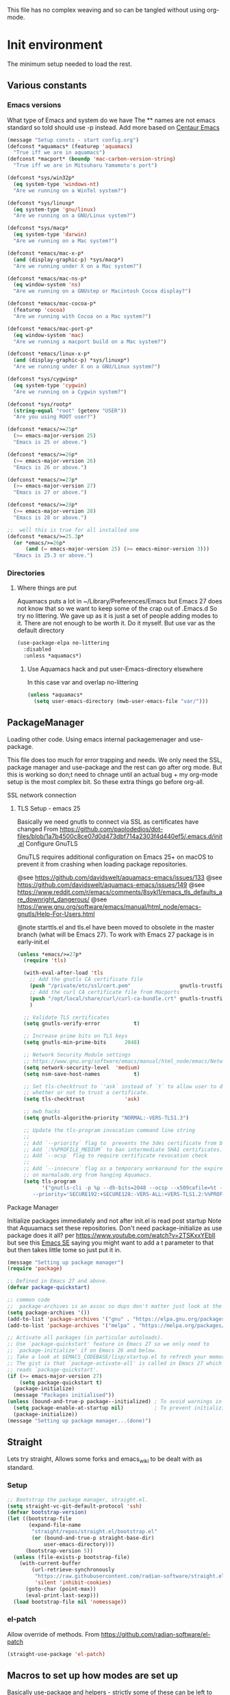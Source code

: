 
#+TITLE Emacs configuration setup
#+PROPERTY:header-args :cache yes :tangle yes :comments link
#+STARTUP: content
This file has no complex weaving and so can be tangled without using org-mode.
* Init environment
:PROPERTIES:
:ID:       org_mark_2020-02-06T12-27-27+00-00_mini12:714AABB4-0858-48B3-BFDB-0F9D17A40C40
:END:
The minimum setup needed to load the rest.
** Various constants
:PROPERTIES:
:ID:       org_mark_2020-02-20T21-36-43+00-00_mini12.local:EC43B9AE-44B4-4FBB-9E63-AC26BB45592E
:END:
*** Emacs versions
:PROPERTIES:
:ID:       org_mark_2020-09-29T11-53-58+01-00_mini12.local:433ED4F4-38B0-44D9-8067-0EF36DB709FB
:END:
What type of Emacs and system do we have
The ** names are not emacs standard so told should use -p instead.
Add more based on [[https://github.com/seagle0128/.emacs.d][Centaur Emacs]]
#+NAME: org_mark_mini20.local_20210124T194254.507579
#+begin_src emacs-lisp
(message "Setup consts - start config.org")
(defconst *aquamacs* (featurep 'aquamacs)
  "True iff we are in aquamacs")
(defconst *macport* (boundp 'mac-carbon-version-string)
  "True iff we are in Mitsuharu Yamamoto's port")

(defconst *sys/win32p*
  (eq system-type 'windows-nt)
  "Are we running on a WinTel system?")

(defconst *sys/linuxp*
  (eq system-type 'gnu/linux)
  "Are we running on a GNU/Linux system?")

(defconst *sys/macp*
  (eq system-type 'darwin)
  "Are we running on a Mac system?")

(defconst *emacs/mac-x-p*
  (and (display-graphic-p) *sys/macp*)
  "Are we running under X on a Mac system?")

(defconst *emacs/mac-ns-p*
  (eq window-system 'ns)
  "Are we running on a GNUstep or Macintosh Cocoa display?")

(defconst *emacs/mac-cocoa-p*
  (featurep 'cocoa)
  "Are we running with Cocoa on a Mac system?")

(defconst *emacs/mac-port-p*
  (eq window-system 'mac)
  "Are we running a macport build on a Mac system?")

(defconst *emacs/linux-x-p*
  (and (display-graphic-p) *sys/linuxp*)
  "Are we running under X on a GNU/Linux system?")

(defconst *sys/cygwinp*
  (eq system-type 'cygwin)
  "Are we running on a Cygwin system?")

(defconst *sys/rootp*
  (string-equal "root" (getenv "USER"))
  "Are you using ROOT user?")

(defconst *emacs/>=25p*
  (>= emacs-major-version 25)
  "Emacs is 25 or above.")

(defconst *emacs/>=26p*
  (>= emacs-major-version 26)
  "Emacs is 26 or above.")

(defconst *emacs/>=27p*
  (>= emacs-major-version 27)
  "Emacs is 27 or above.")

(defconst *emacs/>=28p*
  (>= emacs-major-version 28)
  "Emacs is 28 or above.")

;;  well this is true for all installed one
(defconst *emacs/>=25.3p*
  (or *emacs/>=26p*
      (and (= emacs-major-version 25) (>= emacs-minor-version 3)))
  "Emacs is 25.3 or above.")

#+end_src
*** Directories
:PROPERTIES:
:ID:       org_mark_mini20.local:20211029T224932.745031
:END:
**** Where things are put
:PROPERTIES:
:ID:       org_mark_2020-09-29T11-53-58+01-00_mini12.local:63AB1DE7-5C65-415D-96D0-7DAF0E0BC2BA
:END:
Aquamacs puts a lot in ~/Library/Preferences/Emacs but Emacs 27 does not know that so we want to keep some of the crap out of .Emacs.d So try no littering.
We gave up as it is just a set of people adding modes to it. There are not enough to be worth it. Do it myself. But use var as the default directory
#+NAME: org_mark_mini20.local_20211029T224932.715909
#+begin_src emacs-lisp :tangle no
(use-package-elpa no-littering
  :disabled
  :unless *aquamacs*)
#+end_src
***** Use Aquamacs hack and put user-Emacs-directory elsewhere
:PROPERTIES:
:ID:       org_mark_2020-10-10T14-59-33+01-00_mini12.local:0A357D06-99EB-4ACF-8F3E-646665D1053F
:END:
In this case var and overlap no-littering
#+NAME: org_mark_2020-10-10T14-59-33+01-00_mini12.local_DB515763-D42A-4AC9-B13B-49CCF27056D8
#+begin_src emacs-lisp
(unless *aquamacs*
  (setq user-emacs-directory (mwb-user-emacs-file "var/")))
#+end_src

** PackageManager
:PROPERTIES:
:ID:       org_mark_2020-02-06T12-27-27+00-00_mini12:9ACB4F21-BFAB-4D2F-A271-1D8D9B9625FB
:header-args:  :tangle no
:END:
Loading other code. Using emacs internal packagemenager and use-package.

This file does too much for error trapping and needs. We only need the SSL, package manager and use-package and the rest can go after org mode.
But this is working so don;t need to chnage until an actual bug + my org-mode setup is the most complex bit. So these extra things go before org-all.
**** SSL  network connection
:PROPERTIES:
:ID:       org_mark_2020-02-06T12-27-27+00-00_mini12:836EC728-DBED-4BB7-BC7C-6F39951A32BE
:HEADER-ARGS: :tangle no
:END:
***** TLS Setup - emacs 25
:PROPERTIES:
:ID:       org_mark_mini20.local:20211029T224242.291574
:END:
Basically we need gnutls to connect via SSL as certificates have changed
From https://github.com/paolodedios/dot-files/blob/1a7b4500c8ce07d0d473dbf714a2303f4d440ef5/.emacs.d/init.el
Configure GnuTLS

GnuTLS requires additional configuration on Emacs 25+ on macOS to prevent it from crashing when loading package repositories.

@see https://github.com/davidswelt/aquamacs-emacs/issues/133
@see https://github.com/davidswelt/aquamacs-emacs/issues/149
@see https://www.reddit.com/r/emacs/comments/8sykl1/emacs_tls_defaults_are_downright_dangerous/
@see https://www.gnu.org/software/emacs/manual/html_node/emacs-gnutls/Help-For-Users.html

@note starttls.el and tls.el have been moved to obsolete in the master branch (what will be Emacs 27).
To work with Emacs 27 package is in early-init.el
#+NAME: org_mark_mini20.local_20211029T224242.255722
#+begin_src emacs-lisp
(unless *emacs/>=27p*
  (require 'tls)

  (with-eval-after-load 'tls
    ;; Add the gnutls CA certificate file
    (push "/private/etc/ssl/cert.pem"                gnutls-trustfiles)
    ;; Add the curl CA certificate file from Macports
    (push "/opt/local/share/curl/curl-ca-bundle.crt" gnutls-trustfiles)
    )

  ;; Validate TLS certificates
  (setq gnutls-verify-error           t)

  ;; Increase prime bits on TLS keys
  (setq gnutls-min-prime-bits      2048)

  ;; Network Security Module settings
  ;; https://www.gnu.org/software/emacs/manual/html_node/emacs/Network-Security.html
  (setq network-security-level  'medium)
  (setq nsm-save-host-names           t)

  ;; Set tls-checktrust to `'ask` instead of `t` to allow user to determine
  ;; whether or not to trust a certificate.
  (setq tls-checktrust             'ask)

  ;; mwb hacks
  (setq gnutls-algorithm-priority "NORMAL:-VERS-TLS1.3")

  ;; Update the tls-program invocation command line string
  ;;
  ;; Add `--priority` flag to  prevents the 3des certificate from being used.
  ;; Add `:%%PROFILE_MEDIUM` to ban intermediate SHA1 certificates.
  ;; Add `--ocsp` flag to require certificate revocation check
  ;;
  ;; Add `--insecure` flag as a temporary workaround for the expired certificate
  ;; on marmalade.org from hanging Aquamacs.
  (setq tls-program
        '("gnutls-cli -p %p --dh-bits=2048 --ocsp --x509cafile=%t --insecure \
	 --priority='SECURE192:+SECURE128:-VERS-ALL:+VERS-TLS1.2:%%PROFILE_MEDIUM' %h")))
	 #+end_src
**** Package Manager
:PROPERTIES:
:ID:       org_mark_2020-02-06T12-27-27+00-00_mini12:1FAA7B31-FA5B-4485-B186-B85EDF3E5426
:END:
Initialize packages immediately and not after init.el is read post startup
Note that Aquuamacs set these repositories.
Don't need package-initialize as use package does it all? per https://www.youtube.com/watch?v=2TSKxxYEbII but see this [[https://emacs.stackexchange.com/a/16832/9874][Emacs SE]] saying you might want to add a t parameter to that but then takes little tome so just put it in.
#+NAME: org_2020-12-05+00-00_785404EE-EF1F-48D8-AE5B-B2B3C4088D5E
#+begin_src emacs-lisp
(message "Setting up package manager")
(require 'package)

;; Defined in Emacs 27 and above.
(defvar package-quickstart)

;; common code
;;  package-archives is an assoc so dups don't matter just look at the front
(setq package-archives '())
(add-to-list 'package-archives '("gnu" . "https://elpa.gnu.org/packages/"))
(add-to-list 'package-archives '("melpa" . "https://melpa.org/packages/"))

;; Activate all packages (in particular autoloads).
;; Use `package-quickstart' feature in Emacs 27 so we only need to
;; `package-initialize' if on Emacs 26 and below.
;; Take a look at $EMACS_CODEBASE/lisp/startup.el to refresh your memory.
;; The gist is that `package-activate-all' is called in Emacs 27 which
;; reads `package-quickstart'.
(if (>= emacs-major-version 27)
    (setq package-quickstart t)
  (package-initialize)
  (message "Packages initialised"))
(unless (bound-and-true-p package--initialized) ; To avoid warnings in 27
  (setq package-enable-at-startup nil)          ; To prevent initializing twice
  (package-initialize))
(message "Setting up package manager...(done)")
#+end_src
** Straight
:PROPERTIES:
:ID:       org_mark_mini20.local:20220614T204548.065961
:END:
Lets try straight,
Allows some forks and emacs_wiki to be dealt with as standard.
*** Setup
:PROPERTIES:
:ID:       org_mark_mini20.local:20220614T210326.130274
:END:
#+NAME: org_mark_mini20.local_20220614T204548.040188
#+begin_src emacs-lisp
;; Bootstrap the package manager, straight.el.
(setq straight-vc-git-default-protocol 'ssh)
(defvar bootstrap-version)
(let ((bootstrap-file
       (expand-file-name
        "straight/repos/straight.el/bootstrap.el"
        (or (bound-and-true-p straight-base-dir)
            user-emacs-directory)))
      (bootstrap-version 5))
  (unless (file-exists-p bootstrap-file)
    (with-current-buffer
        (url-retrieve-synchronously
         "https://raw.githubusercontent.com/radian-software/straight.el/develop/install.el"
         'silent 'inhibit-cookies)
      (goto-char (point-max))
      (eval-print-last-sexp)))
  (load bootstrap-file nil 'nomessage))
#+end_src
*** el-patch
:PROPERTIES:
:ID:       org_mark_mini20.local:20220615T202800.326620
:END:
Allow override of methods. From https://github.com/radian-software/el-patch
#+NAME: org_mark_mini20.local_20220615T202800.301892
#+begin_src emacs-lisp
(straight-use-package 'el-patch)
#+end_src

** Macros to set up how modes are set up
:PROPERTIES:
:ID:       org_mark_2020-02-06T12-27-27+00-00_mini12:A3665416-954F-4BD9-B55F-86949CFA7719
:END:
Basically use-package and helpers - strictly some of these can be left to later.
*** use-package
:PROPERTIES:
:ID:       org_mark_2020-02-06T12-27-27+00-00_mini12:3D4EAA9E-BE50-474E-8111-F20ACA6A1703
:END:
include use-package setup from <https://github.com/CachesToCaches/getting_started_with_use_package/blob/master/init-use-package.el>
Ideally I will use as per hemacs use-feature if on load-path and use-package if from elpa by setting ensure t - however too late so add use-elpa-package
 #+NAME: org_mark_2020-02-06T12-27-27+00-00_mini12_77FB1165-1A41-4244-818F-7BFAF0F191FB
 #+begin_src emacs-lisp
;; (unless (package-installed-p 'use-package)
;;   (package-refresh-contents)
;;   (package-install 'use-package))
(straight-use-package 'use-package)

;; Enable use-package
(eval-when-compile
  (setq use-package-enable-imenu-support t)
  (require 'use-package)
  (setq bind-key-describe-special-forms t)
  ;; (setq use-package-always-defer t)
  (setq straight-use-package-by-default t)
  (setq byte-compile-current-buffer t)
  (if init-file-debug
      (setq use-package-verbose t
            use-package-expand-minimally nil
            use-package-compute-statistics t)
    (setq use-package-verbose nil
          use-package-expand-minimally t)))
 #+end_src
**** use-feature
:PROPERTIES:
:ID:       org_mark_mini20.local:20210625T104452.805391
:END:
Use package just off load-path
:PROPERTIES:
:ID:       org_mark_mini20.local:20210625T104400.030616
:END:
#+NAME: org_mark_mini20.local_20210625T104400.003367
#+begin_src emacs-lisp
(defmacro use-feature (name &rest args)
  (declare (indent 1))
  `(use-package ,name
	 :ensure nil
	 :straight nil
     ,@args))
#+end_src
**** use-package-elpa
:PROPERTIES:
:ID:       org_mark_mini20.local:20210625T104452.804093
:END:
use-package using :ensure t
:PROPERTIES:
:ID:       org_mark_mini20.local:20210625T104400.029445
:END:
#+NAME: org_mark_mini20.local_20210625T104400.003994
#+begin_src emacs-lisp
(defmacro use-package-elpa (name &rest args)
  (declare (indent 1))
  `(use-package ,name
	 :ensure t
     ,@args))
#+end_src
*** Profile/Benchmark init
:PROPERTIES:
:ID:       org_mark_2020-11-12T14-43-30+00-00_mini12.local:CCEFA537-D499-4E55-8B0C-62DA4221E19B
:END:
I have tried both but neither work well on my init.
**** Esup
:PROPERTIES:
:ID:       org_mark_mini20.local:20220606T173756.127839
:END:
This seemed to go too far - digging into some code e.g. vc-git
#+NAME: org_mark_mini20.local_20220606T173756.092098
#+begin_src emacs-lisp :tangle no
(use-package-elpa esup
  :disabled
  ;; To use MELPA Stable use ":pin mepla-stable",
  :init
  ;; (setq esup-depth 0)
  :commands (esup))
#+end_src
**** Benchmark-init
:PROPERTIES:
:ID:       org_mark_mini20.local:20220606T173756.124328
:END:
[[https://github.com/dholm/benchmark-init-el][Github]]
Run `benchmark-init/show-durations-tree` or `benchmark-init/show-durations-tabulated`
Well does not show what takes time - just which file. So I use more files. It also misses the slow bit as this config needs use-package and package init forst so make it a fork and use require.
#+NAME: org_mark_mini20.local_20220606T173756.094527
#+begin_src emacs-lisp :tangle no
(use-package-elpa benchmark-init
  :config
  ;; To disable collection of benchmark data after init is done.
  (add-hook 'after-init-hook 'benchmark-init/deactivate))
#+end_src
*** Paradox
:PROPERTIES:
:ID:       org_mark_mini20.local:20210625T110216.854054
:HEADER-ARGS: :tangle no
:END:
From centaur to make list-packages nicer.
TODO: make this a new frame
#+NAME: org_mark_mini20.local_20210625T110216.825145
#+begin_src emacs-lisp
(use-package-elpa paradox
  :commands paradox-list-packages paradox-enable
  :init
  (setq paradox-execute-asynchronously t
		paradox-github-token t
		paradox-display-star-count nil)

  ;; Replace default `list-packages'
  (defun mwb-packages ()
	"Use paradox in a new window."
	(interactive)
	(select-frame (make-frame))
	(paradox-list-packages nil)
	(fit-frame-to-buffer))

  :config
  (when (fboundp 'page-break-lines-mode)
	(add-hook 'paradox-after-execute-functions
			  (lambda (&rest _)
				(let ((buf (get-buffer-create "*Paradox Report*"))
					  (inhibit-read-only t))
				  (with-current-buffer buf
					(page-break-lines-mode 1))))
			  t))

  (defun paradox-mwb-quit-advice (kill)
	"Function added to paradox-quit-and-close to close the frame.
With prefix KILL, kill the buffer instead of burying."
	(package-quickstart-refresh)
	(delete-frame))
  (advice-add   #'paradox-quit-and-close :after  #'paradox-mwb-quit-advice )
  )
#+end_src
*** Extras needed for loading
:PROPERTIES:
:ID:       org_mark_2020-02-06T12-27-27+00-00_mini12:8EEFB5D5-EB93-442F-8ECA-CB62A943A310
:END:
 These are used in the use-package macro
**** Async
:PROPERTIES:
:ID:       org_mark_mini20.local:20211104T083255.480572
:END:
#+NAME: org_mark_mini20.local_20211104T083255.461863
#+begin_src emacs-lisp  :tangle no
(use-package-elpa async
  :demand
  :init
  ;; Fix dired-async-mode with sudo buffers
  ;; https://github.com/jwiegley/emacs-async/issues/91
  (setq async-quiet-switch "-q")
  (async-bytecomp-package-mode)
  ;; (dired-async-mode)
  )

#+end_src
**** Diminish
:PROPERTIES:
:ID:       org_mark_2020-02-06T12-27-27+00-00_mini12:960EBB57-7FC4-47DB-81FE-C0A425520C00
:END:
 Mark if the mode being setup should not show in the mode/status line.
  #+NAME: org_mark_2020-02-06T12-27-27+00-00_mini12_B22D3C47-20C6-4BA0-8F8A-9B7618FF2171
  #+begin_src emacs-lisp
  (use-package-elpa diminish   :demand)
  #+end_src

**** Emacs lisp additions
:PROPERTIES:
:ID:       org_mark_2020-11-05T13-04-24+00-00_mini12.local:8B285FB0-8B33-4187-AC49-3CDC90FCCA9B
:END:
These are needed as might be in my code
***** Dash
:PROPERTIES:
:ID:       org_mark_2020-11-05T13-04-24+00-00_mini12.local:E429BF67-CB7F-4368-AC12-9B7F50F264DB
:END:
Functional programming
#+NAME: org_mark_2020-11-05T13-04-24+00-00_mini12.local_586F9C8C-30DC-441E-85EE-1A67DA609030
#+begin_src emacs-lisp
(use-package-elpa dash
  :demand
  :config
  (global-dash-fontify-mode))
#+end_src
***** Hash maps
:PROPERTIES:
:ID:       org_mark_mini12.local:20201223T233131.626783
:END:
Cover functions [[https://github.com/Wilfred/ht.el][ht]]
#+NAME: org_mark_mini12.local_20201223T233131.592735
#+begin_src emacs-lisp
(use-package-elpa ht :demand)
#+end_src
***** Rx
:PROPERTIES:
:ID:       org_mark_2020-11-05T13-04-24+00-00_mini12.local:67FA0648-E483-44F4-91B6-0A44F2D09008
:END:
Convert a set of function calls to an RE. (it is part of emacs.
#+NAME: org_mark_2020-11-05T13-04-24+00-00_mini12.local_B657936A-CBB7-4CE2-8BD9-8B2216C68A90
#+BEGIN_SRC emacs-lisp
(use-feature rx :demand)
#+END_SRC
***** F
:PROPERTIES:
:ID:       org_mark_mini20.local:20220223T081525.650258
:END:
File handling - seem to use it and after a few years I managed to get it not loaded so had to do explicitly
#+NAME: org_mark_mini20.local_20220223T081525.623390
#+begin_src emacs-lisp
(use-package-elpa f :demand)
#+end_src
**** Elisp code
:PROPERTIES:
:ID:       org_mark_2020-02-06T12-27-27+00-00_mini12:8A9FE4DD-E2ED-4457-B819-F32FF65A28A9
:END:
Need to alter list
#+NAME: org_mark_2020-02-06T12-27-27+00-00_mini12_F280AA26-0D29-4282-8182-17F8DAA8A297
#+begin_src emacs-lisp
(defun mwb-insert-before-element (find-element new-element list)
  "Find FIND-ELEMENT and then insert NEW-ELEMENT before it in LIST."
  (let ((i (-elem-index find-element list)))
    (-insert-at i new-element list)))
#+end_src

**** Key chords
:PROPERTIES:
:ID:       org_mark_2020-02-06T12-27-27+00-00_mini12:EFE2E658-C575-4F10-BEEA-60B7FA5D9A7A
:END:
#+NAME: org_mark_2020-02-06T12-27-27+00-00_mini12_38580E30-B5CF-45B3-850B-07E27178252F
#+begin_src emacs-lisp :tangle no
(use-package-elpa use-package-chords
  :disabled
  :config (key-chord-mode 1))
#+end_src
**** use-package load path
:PROPERTIES:
:ID:       org_mark_2020-02-06T12-27-27+00-00_mini12:25E6B29E-1FD7-4FB8-BA7C-5546A45CFA00
:END:
The code is relative to this file and not user-emacs-directory
So add :mwb-load-path as a new key to use-package
Note that this is making the addition explicit so for example the aquamacs path does not get added in Aquamacs.
Not really needed as should set load-path
#+NAME: org_mark_2020-02-06T12-27-27+00-00_mini12_A19E700E-BA25-4246-8752-B775A2177D5D
#+begin_src emacs-lisp
(defun use-package-normalize-mwb-paths (label arg &optional recursed)
  "Normalize a list of filesystem paths."
  (cond
   ((and arg (or (use-package-non-nil-symbolp arg) (functionp arg)))
    (let ((value (use-package-normalize-value label arg)))
      (use-package-normalize-paths label (eval value))))
   ((stringp arg)
    (let ((path (if (file-name-absolute-p arg)
                    arg
                  (mwb-user-emacs-file arg))))
      (list path)))
   ((and (not recursed) (listp arg) (listp (cdr arg)))
    (mapcar #'(lambda (x)
                (car (use-package-normalize-paths label x t))) arg))
   (t
    (use-package-error
     (concat label " wants a directory path, or list of paths")))))


;;;; :mwb-load-path

(defun use-package-normalize/:mwb-load-path (_name keyword args)
  (use-package-as-one (symbol-name keyword) args
    #'use-package-normalize-mwb-paths))

(defun use-package-handler/:mwb-load-path (name keyword arg rest state)
  (use-package-handler/:load-path name keyword arg rest state))

(setq use-package-keywords
      (mwb-insert-before-element :load-path :mwb-load-path  use-package-keywords))
#+end_src

**** load-path
:PROPERTIES:
:ID:       org_mark_2020-01-24T12-43-54+00-00_mini12:BBB5C272-C2B4-4F38-948C-ED758D56E6A4
:END:
Setup for elisp  used by normal load not org tangle
Note that if a subdirectory is just for one thing then use keyword mwb-load-path in use-package. Non Aquamacs does not set all sub-directories on load path.
#+NAME: org_mark_2020-01-24T12-43-54+00-00_mini12_CC0BEB6F-84DC-4320-9455-9906069CD4C9
#+begin_src emacs-lisp
(defun add-subdirs-to-load-path ()
  "Add subdirectories to `load-path'."
  (interactive)
  (let ((default-directory (mwb-user-emacs-file "site-lisp")))
    (normal-top-level-add-subdirs-to-load-path)))

(add-to-list 'load-path (mwb-user-emacs-file "site-lisp"))
(add-subdirs-to-load-path)
#+end_src

**** Hydra
:PROPERTIES:
:ID:       org_mark_2020-02-06T12-27-27+00-00_mini12:F4B80C2A-6E55-4DAA-A894-CEAAF485CEEB
:END:
Need key setting menus.
***** Original
:PROPERTIES:
:ID:       org_mark_mini12.local:20201224T121457.227057
:END:
#+NAME: org_mark_2020-02-06T12-27-27+00-00_mini12_4EC591E8-D02C-4F21-97C1-80F28A75490F
#+begin_src emacs-lisp
(use-package-elpa hydra
  :demand
  :config (setq hydra-look-for-remap t
				lv-use-padding t)
  (defun lv--pad-to-center (str width)
	"Pad STR with spaces on the left to be centered to WIDTH."
	(let* ((strs (split-string str "\n"))
		   (padding-length (/ (- width (apply 'max (mapcar 'length strs))) 2)))
	  (if (> padding-length 0)
		  (mapconcat (lambda (s)
					   (concat (make-string padding-length ?\ ) s)) strs "\n")
		str))))
#+end_src
***** use-package-hydra
:PROPERTIES:
:ID:       org_mark_mini20.local:20220613T092246.220445
:END:
There are some non pretty ones
#+NAME: org_mark_mini20.local_20220613T092246.202470
#+begin_src emacs-lisp
(use-package-elpa use-package-hydra
  :demand
  :after hydra)
#+end_src
***** Show icons
:PROPERTIES:
:ID:       org_mark_mini12.local:20201224T121457.223827
:END:
The functions are from jerrypnz for use in pretty hydra headers.
Treemacs icons are better but they are purely keyed off file extensions. All the icons has a look up from mode to icon, treemacs does not.
#+NAME: org_mark_mini12.local_20201224T121457.192342

****** All the icons
:PROPERTIES:
:ID:       org_mark_mini20.local:20210602T212702.710382
:END:
#+NAME: org_mark_mini20.local_20210602T212702.682113
#+begin_src emacs-lisp
(use-package-elpa all-the-icons
  :commands (all-the-icons-faicon
			 all-the-icons-fileicon
			 all-the-icons-material
			 all-the-icons-octicon
			 all-the-icons-icon-for-mode))
#+end_src

****** jp named functions for icons
:PROPERTIES:
:ID:       org_mark_mini20.local:20210602T212702.709213
:END:
#+NAME: org_mark_mini20.local_20210602T212702.684671
#+begin_src emacs-lisp
(message "start jp-icons")
(use-feature jp-icons
  :demand
  :mwb-load-path "site-lisp/jerrypnz")
(message "end jp-icons")
#+end_src

****** My icon code
:PROPERTIES:
:ID:       org_mark_mini20.local:20210801T222229.925338
:END:
#+NAME: org_mark_mini20.local_20210801T222229.905961
#+begin_src emacs-lisp
(use-feature mwb-icons :demand)
#+end_src

***** major mode hydra
:PROPERTIES:
:ID:       org_mark_2020-02-06T12-27-27+00-00_mini12:B0B1AA76-E4F7-424D-A9EA-1E430BD90E28
:END:
#+NAME: org_mark_2020-02-06T12-27-27+00-00_mini12_7958B394-66F9-4AF5-8C22-10F1CAB276B3
#+begin_src emacs-lisp
(use-package-elpa major-mode-hydra
  :demand
  :bind ("H-a" . major-mode-hydra)
  :config
  (progn
    (setq major-mode-hydra-invisible-quit-key "q")
    (defun jp-major-mode-hydra-title-generator (_)
      `(with-mode-icon major-mode
                       (propertize (s-concat (format-mode-line mode-name) " Commands")
                                   'face '(:weight bold :height 1.1))
                       1.1))
    (setq major-mode-hydra-title-generator #'jp-major-mode-hydra-title-generator)))
#+end_src

** Customisation file
:PROPERTIES:
:ID:       org_mark_2020-02-06T12-27-27+00-00_mini12:A28603F3-9100-4C41-855A-5D202E7ACFE3
:END:
Yes Aquamacs does this but in a directory with a space. So put with code so can be under source code control and user-emacs-directory is not.

I like to make commits see what they are about. The customization file is just a dump. Initsplit can split it up but seemed buggy, basically if you get a regex wrong it blows up.
Not much documentation So copy from the only 2 jwigeley and https://github.com/dabrahams/dotemacs
Also while we are here let's improve customisation fully.
*** Set the customise Directory
:PROPERTIES:
:ID:       org_mark_2020-10-26T12-58-28+00-00_mini12.local:D165DFFB-4E7B-4091-AE48-8C856E1EEBBE
:END:
#+NAME: org_mark_2020-10-26T12-58-28+00-00_mini12.local_5C04392C-E9A6-4460-A6F8-EA73352395E5
#+begin_src emacs-lisp
(setq mwb-init-customize-directory (mwb-user-emacs-file "settings/"))
#+end_src
*** Load the main custom file
:PROPERTIES:
:ID:       org_mark_2020-10-26T12-58-28+00-00_mini12.local:A6265F12-4BAF-49FD-9576-6F8734A5EF50
:END:
 #+NAME: org_mark_2020-10-26T12-58-28+00-00_mini12.local_4193D052-7CCE-4F3E-A98F-7D958AB4E692
 Note initsplit needs to be in here or we load it twice. Twice is OK depending if there are no other things needed to be in early load.
 #+NAME: org_mark_2020-11-03T11-29-59+00-00_mini12.local_91DE0DF5-1D10-4E57-A864-CC60F44BFC5B
 #+begin_src emacs-lisp
 (setq custom-file (mwb-user-emacs-file "custom.el"))
 (load custom-file 'noerror)
 #+end_src
*** cus-edit
:PROPERTIES:
:ID:       org_mark_2020-10-29T09-11-06+00-00_mini12.local:8903AD91-0364-4F47-8611-7D993C6A40D5
:END:
The emacs basic version. Need it for dependency load use by initsplit
#+NAME: org_mark_2020-10-29T09-11-06+00-00_mini12.local_87F0132E-8CB1-4665-BADC-9CAF45256776
#+begin_src emacs-lisp
(use-feature cus-edit
  ;; aquamacs has already done this
  :demand)
#+end_src
*** cus-edit+
:PROPERTIES:
:ID:       org_mark_2020-10-29T09-11-06+00-00_mini12.local:77206F44-BCA1-43A4-B903-DE073068E4EC
:END:
More Drew Adams https://www.emacswiki.org/emacs/CustomizingAndSaving#CustomizePlus
#+NAME: org_mark_2020-10-29T09-11-06+00-00_mini12.local_D3E6606B-7E85-4FD1-BA2D-3B40885ED97B
#+begin_src emacs-lisp
(use-feature cus-edit+
  :disabled                             ; messes up switch-to-buffers advice

  :after cus-edit
  :mwb-load-path "site-lisp/emacs_wiki"
  :config
  (customize-toggle-outside-change-updates 99))
#+end_src
*** Quoting format
:PROPERTIES:
:ID:       org_2020-12-03+00-00:79A02A64-E7EF-4DC0-80C1-73C792302866
:END:
Emacs 27 uses a different format from 25(Aquamacs) so patch it - or is it the Mac Port
Solution from [[https://emacs.stackexchange.com/a/3657/9874][Emacs SX]]
#+NAME: org_2020-12-03+00-00_23C17B69-4464-4E75-9F44-82B3DFE37B79
#+begin_src emacs-lisp
(advice-add 'custom-save-all :around
            (lambda (orig)
              (let ((print-quoted t))
                (funcall orig))))
#+end_src
*** Initsplit
:PROPERTIES:
:ID:       org_mark_2020-10-28T22-44-31+00-00_mini12.local:F570566C-F55D-4BBF-B7B9-16917621FC82
:END:
Now initsplit
Bootstrapping is fun.
Needs in initsplit to load twice to get stuff in initsplit, but then I put all of initsplit in a settings file. ooops - it does not load.
Obvious way is to put in the root custom file - but I want that to die.
I could keep as a set.
But hack an load it directly
Needs to load immeduiately to load the other customization files
#+NAME: org_mark_2020-10-29T09-11-06+00-00_mini12.local_04FB6D16-A43C-4D7C-9767-4C79FC0FABDD
#+begin_src emacs-lisp
(use-feature initsplit
  :demand
  :init
  (setq initsplit-pretty-print t)
  (setq initsplit-default-directory mwb-init-customize-directory)
  (setq initsplit-load-function 'initsplit-load-if-exists-and-does-not-match)
  ;; (load (expand-file-name "initsplit-settings.el"
  ;; mwb-init-customize-directory))
  ;; set here so no need to load twice
  ;;  initsplit-known-p will not save to files that have not been loaded and exist
  (setq initsplit-simple-customizations
        '(
          ;; ("unknown"
          ;;  ("awesome-" "highlight-tails" "ansi-color" "xterm-color" "highlight-tail"))
          ("aquamacs"
           ("aquamacs-" "tabbar-" "auto-word-wrap-default-function"
            "global-hi-line-mode" "toolbar-mode" "visual-line-mode"))
          ("modus"
           ("modus-" "ibuffer-title-face" "ibuffer-marked-face" "ibuffer-deletion-face"))
          ;; ("completion"
          ;;  ("company-" "yas-"))
          ;; ("mac-based"
          ;;  ("ns-" "mac-" "cua-"))
          ;; ("flymake"
          ;;  ("flymake-" "flycheck-"))
          ;; ("fringe"
          ;;  ("fringe-"))
          ;; ("hardhat"
          ;;  ("hardhat-"))
          ;; ("ibuffer"
          ;;  ("ibuffer-"))
          ;; ("initsplit"
          ;;  ("initsplit-"))
          ;; ("package"
          ;;  ("package-"))
          ("python"
           ("python" "py-"))
          ;; ("shell"
          ;;  ("exec-path-" "explicit-shell-file-name"))
          ;; ("structured-data"
          ;;  ("nxml-"))

          ;; ("vc"
          ;;  ("vc-" "magit-" "ediff-" "git-" "transient-"))
          ;; ("emacs-base"
          ;;  ("make-backup" "minibuffer-"   "global-h" "cursor-type" "tool-bar-mode" "delete-old-"  "custom-" "undo-limit" "desktop-" "customize-"))
          ))
  (setq initsplit-customizations-alist
        '(
          ("\\`\\(gnus\\|nn\\|canlock-\\|message\\|mail\\|mm-\\|smtp\\|send-mail\\|check-mail\\|spam\\|sc-\\)" "gnus-settings.el" nil t)
          ("\\`\\(org-\\|hl-todo-\\|deft-\\|cfw:\\)" "org-settings.el" nil t)))
  :custom
  ;; Set here and not in custom as the values need evaluation of the running environment
  (initsplit-ignore-prefixes
   (list
    (unless *aquamacs* "aquamacs")
    (unless (string-equal system-type "darwin") "mac")
    (unless (>= emacs-major-version 26) "modus")
    (unless (string-equal system-type "windows") "MSWindows"))))

#+end_src
** Key bindings
:PROPERTIES:
:ID:       org_mark_2020-10-01T11-27-32+01-00_mini12.local:0EFA9EE3-5983-433A-854A-8A72FEB39FFC
:END:
These differ. Even on my Mac the home key is <home> on Aquamacs and <H-left> on Carbon emacs and <home> on Plain Emacs + also terminal + MS-windows.
So I want to set my own values to use as bindings occur.

Ideally this should (and was in keys.org which is run after idle or at least late) but I need the mac-key-mode keymap before org according to notes re A-s for org-src-mode -  I do need it for some key bindings.

First need to set the environment as Aquamacs has already done this

Emacs 27 mac - calls iso-transl at some time sp messes up Alt key bindings -
Also the bindings are less and the menu is less so might be best to copy oskeys.el from Aquamacs and use super as command. Note that would need aquamacs redo etc.

Mouse3 might also give a more interesting menu + the extra bit of standard Emacs mouse extend selection plus I want a different menu for say treemacs.

*** iso-transl
:PROPERTIES:
:ID:       org_2020-12-10+00-00:304665E1-9D39-4752-8195-F6A48D215B59
:END:
This inbuilt emacs package provides bindings for odd characters using a C-x 8 map - but it also biunds them to Alt key which wrechis things like A-C which is now ¢

Aquamacs patched iso-transl.el so it is now a mode and can be turned on and off.

I am not the only one to suffer see [[https://emacs.stackexchange.com/q/17508/9874][Emacs SX question]] and also [[https://emacs.stackexchange.com/q/61415/9874][my question]]

So lets try to patch iso-transl. I copied the Aquamacs one and then merged with macport emacs 27.1, now try to load first

#+NAME: org_2020-12-11+00-00_CC01A657-95E4-4A31-8FCC-B45CCB63A851
#+begin_src emacs-lisp
(unless *aquamacs*
  (use-feature iso-transl
    :demand
    :config
    (dolist (transl-char iso-transl-char-map)
      (let ((vec (vconcat (car transl-char))))
        (aset vec 0 (logior (aref vec 0) ?\A-\^@))
        (define-key key-translation-map vec nil)))))
#+end_src
*** Aquamacs unbind
:PROPERTIES:
:ID:       org_mark_2020-01-24T12-43-54+00-00_mini12:628BE0A1-2280-4914-98A9-12830F84FEF8
:END:
There are somethings that Aquamacs does that I want to undo.
e.g. key bindings that they do to stop modes changing them.
#+NAME: org_mark_2020-01-24T12-43-54+00-00_mini12_AD89749B-35DE-4103-925B-3420D46D933F
#+begin_src emacs-lisp
(when (boundp 'osx-key-mode-map)
  (unbind-key "<end>" osx-key-mode-map)
  (unbind-key "<home>" osx-key-mode-map))
#+end_src

*** Emacs unbind
:PROPERTIES:
:ID:       org_mark_mini12.local:20210104T232217.148653
:END:
C-down-mouse-1 gets bound to a menu
#+NAME: org_mark_mini12.local_20210104T232217.110040
#+begin_src emacs-lisp
(unless *aquamacs*
  (unbind-key "<C-down-mouse-1>"))
#+end_src
*** Set bindings
:PROPERTIES:
:ID:       org_mark_2020-10-01T14-52-55+01-00_mini12.local:E7A35B8E-8937-4EA2-939A-CDEAE681B190
:END:
Deal with stuff done by Aquamacs
#+NAME: org_mark_2020-10-01T14-52-55+01-00_mini12.local_2D8F5C87-38BB-47E2-A162-03E5E42630F4
#+begin_src emacs-lisp
(unless *aquamacs*
  (use-feature redo+
    :demand
    :mwb-load-path "site-lisp/Emacs_wiki")
  (use-feature mac-key-mode
    :demand
    :diminish
    :config (mac-key-mode 1)
    (unbind-key "<C-down-mouse-1>" mac-key-mode-map)))
#+end_src

*** Name keys
:PROPERTIES:
:ID:       org_mark_2020-10-01T11-27-32+01-00_mini12.local:069F9DA8-F579-40AF-86F2-ECE349FF6181
:END:
#+NAME: org_mark_2020-10-01T11-27-32+01-00_mini12.local_956A48EE-5DDA-4C11-B931-C857DED78CEB
#+begin_src emacs-lisp
;; Set best default names - begin with aquamacs and NS emacs
(setq mwbkey-home "<home>"
      mwbkey-end "<end>"
      mwbkey-page-up "<prior>"
      mwbkey-page-down "<next>"
      mwbkey-insert "<f18>"             ; This is a karabinier bind as insert
                                        ; on Aquamacs is help- it really should
                                        ; be fn
      mwbkey-delete "<kp-delete>")

(if *macport*
    (setq mwbkey-home "H-<left>"
          mwbkey-end "H-<right>"
          mwbkey-page-up "H-<up>"
          mwbkey-page-down "H-<down>"
          mwbkey-insert "<f18>"
          mwbkey-delete "<H-backspace>"))
#+end_src

*** Choose mode map.
:PROPERTIES:
:ID:       org_mark_2020-10-01T11-27-32+01-00_mini12.local:27CB584A-8AD0-44AD-B508-D9765EBFD3A4
:END:
Both Aquamacs and mac-keys-mode introduce a map for macOS keys. Unfortunately it is not the same one. So lets add indirection.
#+NAME: org_mark_2020-10-01T11-27-32+01-00_mini12.local_EDE062E4-8660-4455-B106-B376CA99E96C
#+begin_src emacs-lisp
(setq macos-key-map (if *aquamacs*
                        'osx-key-mode-map
                      'mac-key-mode-map))
#+end_src
*** Put system clipboard into emacs kill ring
:PROPERTIES:
:ID:       org_mark_mini20.local:20220616T080436.889045
:END:
From radian. If you have something on the system clipboard, and then kill something in Emacs, then by default whatever you had on the system clipboard is gone and there is no way to get it back.
Setting the following option makes it so that when you kill something in Emacs, whatever was previously on the system clipboard is pushed into the kill ring. This way, you can paste it with `yank-pop'.
#+NAME: org_mark_mini20.local_20220616T080436.865371
#+begin_src emacs-lisp
(setq save-interprogram-paste-before-kill t)
#+end_src
** Org Mode base setup
:PROPERTIES:
:ID:       org_mark_2020-02-06T12-27-27+00-00_mini12:D93E7BE4-C5B1-419E-B03F-B2D4980DAF02
:END:
This is so the file can be processed by nullman's expand - basically no noweb weaving.
*** Need to set before load
:PROPERTIES:
:ID:       org_mark_mini20.local:20211028T133119.373871
:END:
With some variables set from https://github.com/grettke/help as these are customisation variables they need to be before org.el.

Allow single-character alphabetical bullet lists. This configuration must occur
before loading Org-Mode. *Never* remove this from a submitted ECM.

#+NAME: org_gcr_2017-05-12_mara_050624C5-3BC5-4049-B070-F0A6736EB754
#+BEGIN_SRC emacs-lisp
(setq org-list-allow-alphabetical t)
#+END_SRC
Unchecked boxes prevent marking the parent as done. This configuration must
occur before loading Org-Mode. *Never* remove this from a submitted ECM.

#+NAME: org_gcr_2017-05-12_mara_7A650900-7023-4EA7-B2DB-CAB39437E9F3
#+BEGIN_SRC emacs-lisp
(setq org-enforce-todo-checkbox-dependencies t)
#+END_SRC


** Complex Org Mode
:PROPERTIES:
:ID:       org_mark_2020-02-06T12-27-27+00-00_mini12:913C5D29-620D-4FB7-9D2E-31D3FE538503
:END:
This all can be written using latest org mode allowing weaving etc.
This file (org-all) uses noweb weaving so must be loaded via a proper org babel

But has requirements like hydra
*** Narrow-widen
:PROPERTIES:
:ID:       org_mark_mini20.local:20210830T131813.182296
:END:
Mainly from [[https://endlessparentheses.com/emacs-narrow-or-widen-dwim.html][here]] via greghendershot
This basically cuts down what is visible. Need to extend so can do more but see how it works first.
#+NAME: org_mark_mini20.local_20210830T131813.146706
#+begin_src emacs-lisp
(defun narrow-or-widen-dwim (p)
  "Widen if buffer is narrowed, narrow-dwim otherwise.
Dwim means: region, org-src-block, org-subtree, or
defun, whichever applies first. Narrowing to
org-src-block actually calls `org-edit-src-code'.

With prefix P, don't widen, just narrow even if buffer
is already narrowed."
  (interactive "P")
  (declare (interactive-only))
  (cond ((and (buffer-narrowed-p) (not p)) (widen))
        ((region-active-p)
         (narrow-to-region (region-beginning)
                           (region-end)))
        ((derived-mode-p 'org-mode)
         ;; `org-edit-src-code' is not a real narrowing
         ;; command. Remove this first conditional if
         ;; you don't want it.
         (cond ((ignore-errors (org-edit-src-code) t))
               ((ignore-errors (org-narrow-to-block) t))
               (t (org-narrow-to-subtree))))
        ;; ((derived-mode-p 'latex-mode)
        ;;  (LaTeX-narrow-to-environment))
        (t (narrow-to-defun))))
#+end_src
*** Remainder of org
:PROPERTIES:
:ID:       org_mark_2020-02-06T12-27-27+00-00_mini12:D04B3869-70E6-42A2-A052-584E36C9DAB7
:END:
This needs the full expansion
#+NAME: org_mark_2020-02-06T12-27-27+00-00_mini12_2869E62E-0E38-4C7C-BFBC-70095F484FC1
#+begin_src emacs-lisp
(mwb-init-load "init/org-all")
#+end_src


** The remaining setup with complete org file processing
:PROPERTIES:
:ID:       org_mark_2020-02-06T12-27-27+00-00_mini12:35D80650-3C0F-4147-8B3A-3BC84158367B
:END:
Now get the rest which can be expanded by org.
#+NAME: org_mark_2020-02-06T12-27-27+00-00_mini12_0F0B98B4-9FFF-497E-9DE1-DD93A3CCA73A
#+begin_src emacs-lisp
(mwb-init-load "init/all")
#+end_src
